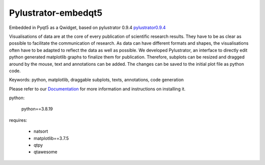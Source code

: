 .. -*- mode: rst -*-

Pylustrator-embedqt5
===============================

Embedded in Pyqt5 as a Qwidget, based on pylustrator 0.9.4  `pylustrator0.9.4 <https://github.com/rgerum/pylustrator/tree/v0.9.4>`_


Visualisations of data are at the core of every publication of scientific research results. They have to be as clear as
possible to facilitate the communication of research. As data can have different formats and shapes, the visualisations
often have to be adapted to reflect the data as well as possible. We developed Pylustrator, an interface to directly
edit python generated matplotlib graphs to finalize them for publication. Therefore, subplots can be resized and dragged
around by the mouse, text and annotations can be added. The changes can be saved to the initial plot file as python code.

Keywords: python, matplotlib, draggable subplots, texts, annotations, code generation

Please refer to our `Documentation <https://pylustrator.readthedocs.io>`_ for more information and instructions on installing it.


python:

    python==3.8.19
    

requires:

    - natsort
    - matplotlib==3.7.5
    - qtpy
    - qtawesome


.. image:: demo.png
    :scale: 90
    